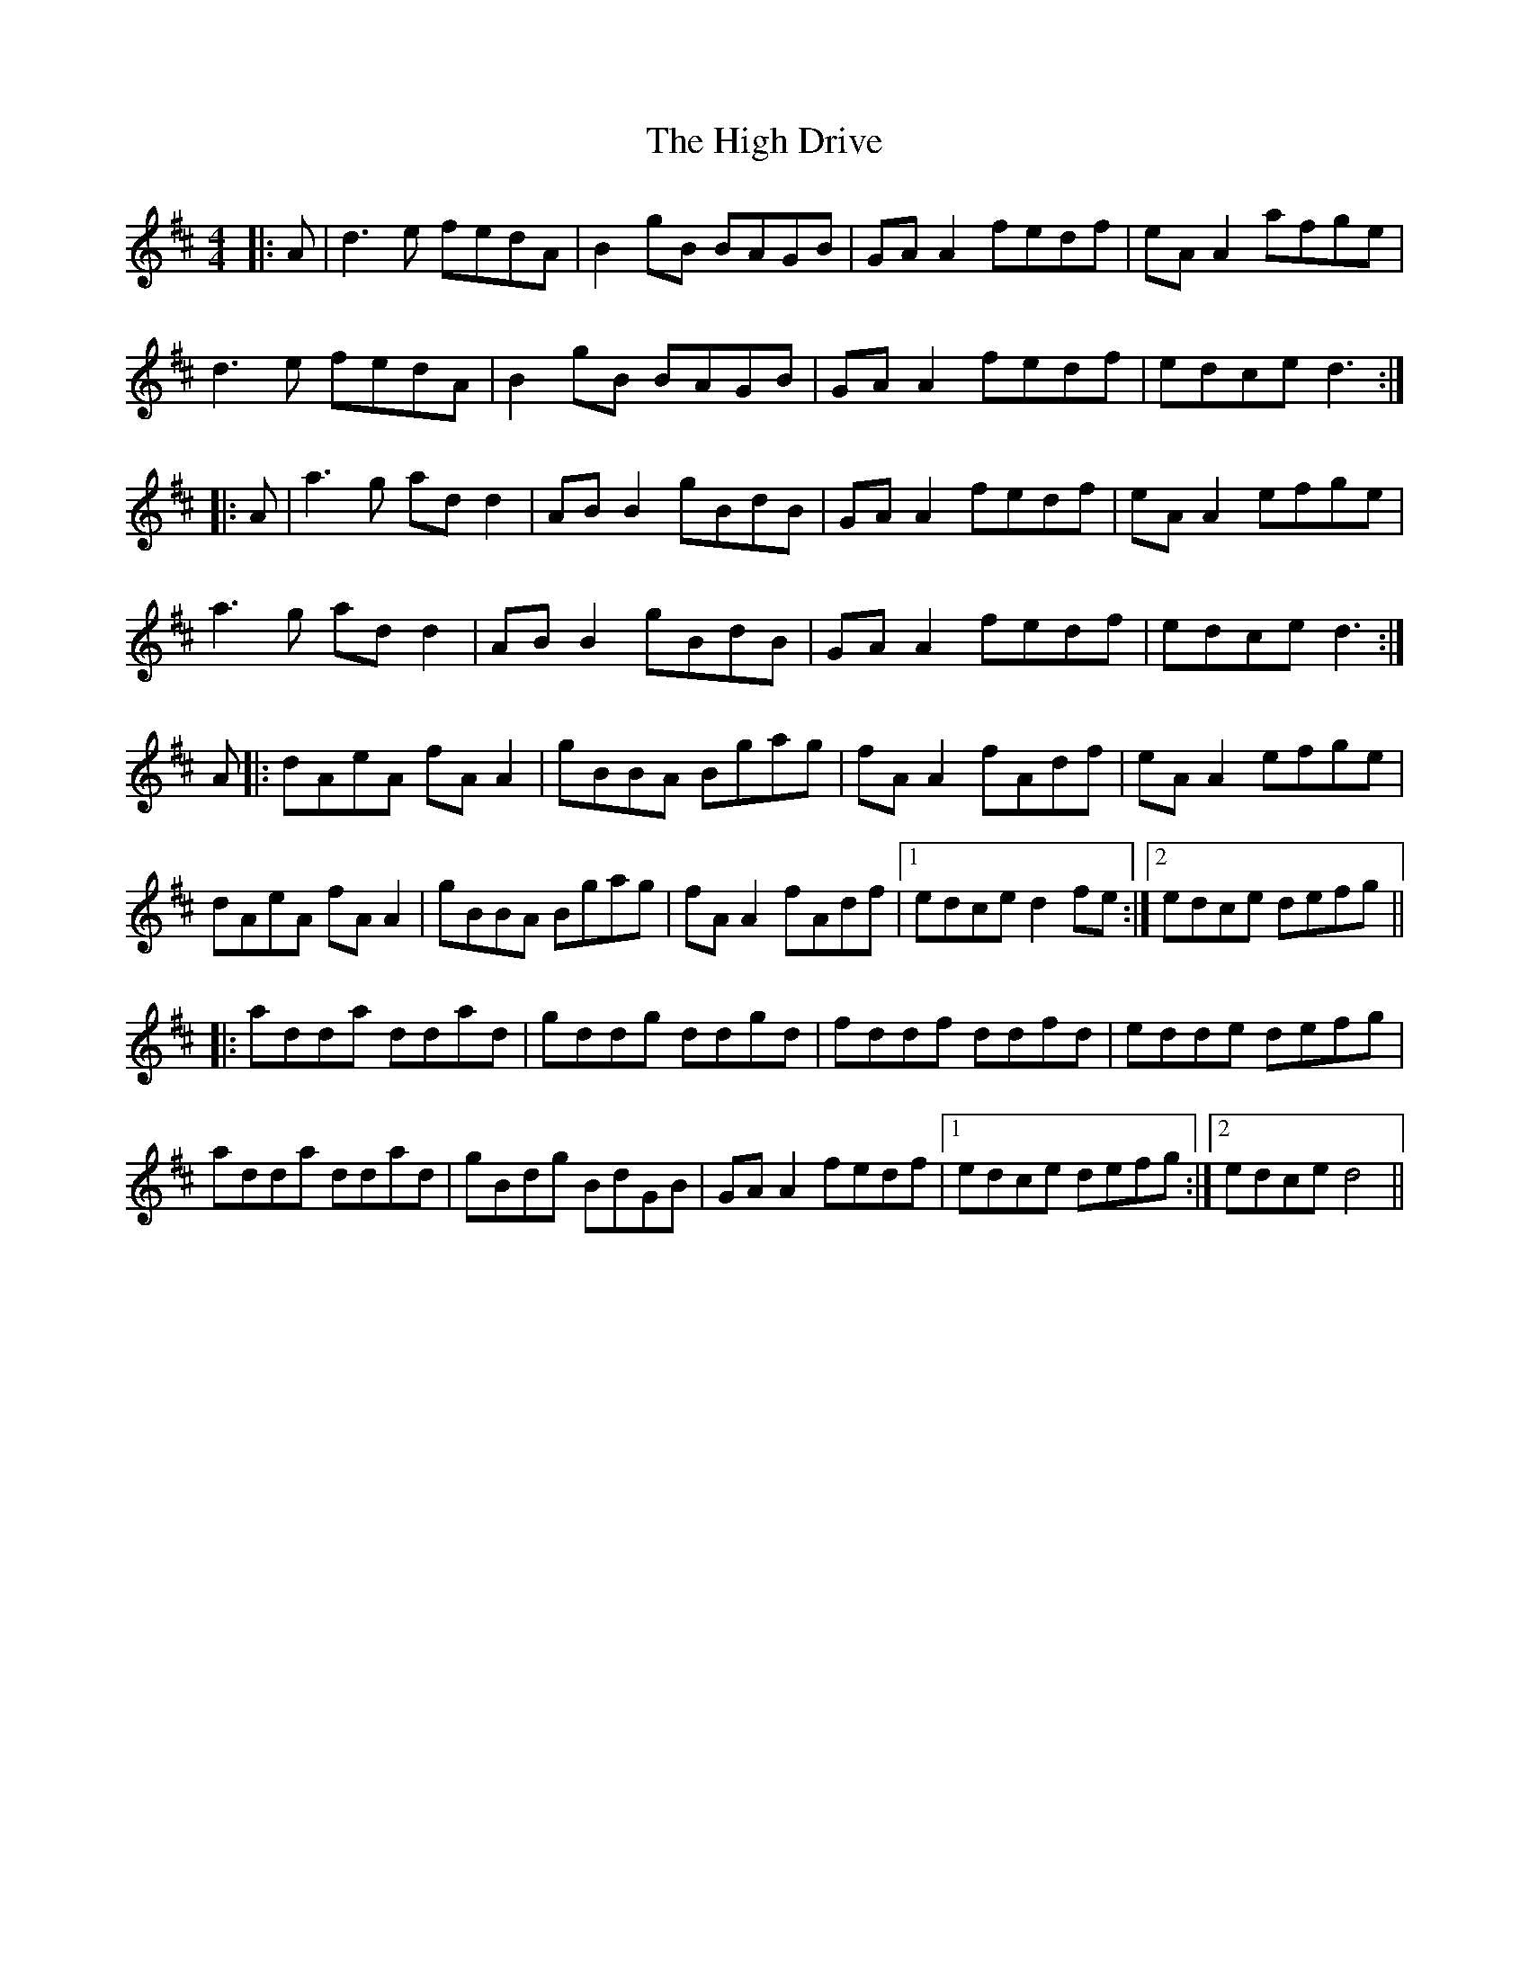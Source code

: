X: 17352
T: High Drive, The
R: reel
M: 4/4
K: Dmajor
|:A|d3 e fedA|B2 gB BAGB|GA A2 fedf|eA A2 afge|
d3e fedA|B2 gB BAGB|GA A2 fedf|edce d3:|
|:A|a3g ad d2|AB B2 gBdB|GA A2 fedf|eA A2 efge|
a3g ad d2|AB B2 gBdB|GA A2 fedf|edce d3:|
A|:dAeA fA A2|gBBA Bgag|fA A2 fAdf|eA A2 efge|
dAeA fA A2|gBBA Bgag|fA A2 fAdf|1 edce d2 fe:|2 edce defg||
|:adda ddad|gddg ddgd|fddf ddfd|edde defg|
adda ddad|gBdg BdGB|GA A2 fedf|1 edce defg:|2 edce d4||

